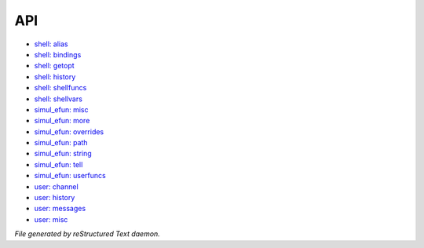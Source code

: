 ***
API
***

.. TAGS: RST
- `shell: alias <api/shell-alias.html>`_
- `shell: bindings <api/shell-bindings.html>`_
- `shell: getopt <api/shell-getopt.html>`_
- `shell: history <api/shell-history.html>`_
- `shell: shellfuncs <api/shell-shellfuncs.html>`_
- `shell: shellvars <api/shell-shellvars.html>`_
- `simul_efun: misc <api/simul_efun-misc.html>`_
- `simul_efun: more <api/simul_efun-more.html>`_
- `simul_efun: overrides <api/simul_efun-overrides.html>`_
- `simul_efun: path <api/simul_efun-path.html>`_
- `simul_efun: string <api/simul_efun-string.html>`_
- `simul_efun: tell <api/simul_efun-tell.html>`_
- `simul_efun: userfuncs <api/simul_efun-userfuncs.html>`_
- `user: channel <api/user-channel.html>`_
- `user: history <api/user-history.html>`_
- `user: messages <api/user-messages.html>`_
- `user: misc <api/user-misc.html>`_

*File generated by reStructured Text daemon.*
